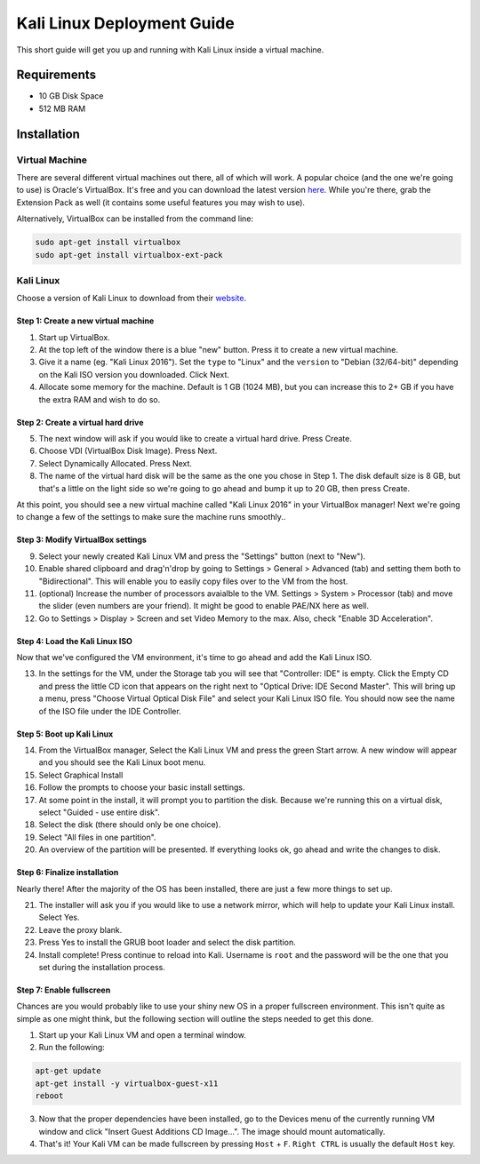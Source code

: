 Kali Linux Deployment Guide
===========================

This short guide will get you up and running with Kali Linux inside a virtual machine.

Requirements
------------

* 10 GB Disk Space
* 512 MB RAM

Installation
------------

Virtual Machine
~~~~~~~~~~~~~~~

There are several different virtual machines out there, all of which will work. A popular choice (and the one we're going to use) is Oracle's VirtualBox. It's free and you can download the latest version here_. While you're there, grab the Extension Pack as well (it contains some useful features you may wish to use).

Alternatively, VirtualBox can be installed from the command line:

.. code:: bash

   sudo apt-get install virtualbox
   sudo apt-get install virtualbox-ext-pack

Kali Linux
~~~~~~~~~~

Choose a version of Kali Linux to download from their website_.

Step 1: Create a new virtual machine
^^^^^^^^^^^^^^^^^^^^^^^^^^^^^^^^^^^^

1. Start up VirtualBox.

2. At the top left of the window there is a blue "new" button. Press it to create a new virtual machine.

3. Give it a name (eg. "Kali Linux 2016"). Set the ``type`` to "Linux" and the ``version`` to "Debian (32/64-bit)" depending on the Kali ISO version you downloaded. Click Next.

4. Allocate some memory for the machine. Default is 1 GB (1024 MB), but you can increase this to 2+ GB if you have the extra RAM and wish to do so.

Step 2: Create a virtual hard drive
^^^^^^^^^^^^^^^^^^^^^^^^^^^^^^^^^^^

5. The next window will ask if you would like to create a virtual hard drive. Press Create.

6. Choose VDI (VirtualBox Disk Image). Press Next.

7. Select Dynamically Allocated. Press Next.

8. The name of the virtual hard disk will be the same as the one you chose in Step 1. The disk default size is 8 GB, but that's a little on the light side so we're going to go ahead and bump it up to 20 GB, then press Create.

At this point, you should see a new virtual machine called "Kali Linux 2016" in your VirtualBox manager! Next we're going to change a few of the settings to make sure the machine runs smoothly..

Step 3: Modify VirtualBox settings
^^^^^^^^^^^^^^^^^^^^^^^^^^^^^^^^^^

9. Select your newly created Kali Linux VM and press the "Settings" button (next to "New").

10. Enable shared clipboard and drag'n'drop by going to Settings > General > Advanced (tab) and setting them both to "Bidirectional". This will enable you to easily copy files over to the VM from the host.

11. (optional) Increase the number of processors avaialble to the VM. Settings > System > Processor (tab) and move the slider (even numbers are your friend). It might be good to enable PAE/NX here as well.

12. Go to Settings > Display > Screen and set Video Memory to the max. Also, check "Enable 3D Acceleration".

Step 4: Load the Kali Linux ISO
^^^^^^^^^^^^^^^^^^^^^^^^^^^^^^^
 
Now that we've configured the VM environment, it's time to go ahead and add the Kali Linux ISO.

13. In the settings for the VM, under the Storage tab you will see that "Controller: IDE" is empty. Click the Empty CD and press the little CD icon that appears on the right next to "Optical Drive: IDE Second Master". This will bring up a menu, press "Choose Virtual Optical Disk File" and select your Kali Linux ISO file. You should now see the name of the ISO file under the IDE Controller.

Step 5: Boot up Kali Linux
^^^^^^^^^^^^^^^^^^^^^^^^^^

14. From the VirtualBox manager, Select the Kali Linux VM and press the green Start arrow. A new window will appear and you should see the Kali Linux boot menu.

15. Select Graphical Install

16. Follow the prompts to choose your basic install settings.

17. At some point in the install, it will prompt you to partition the disk. Because we're running this on a virtual disk, select "Guided - use entire disk".

18. Select the disk (there should only be one choice).

19. Select "All files in one partition".

20. An overview of the partition will be presented. If everything looks ok, go ahead and write the changes to disk.

Step 6: Finalize installation
^^^^^^^^^^^^^^^^^^^^^^^^^^^^^

Nearly there! After the majority of the OS has been installed, there are just a few more things to set up.

21. The installer will ask you if you would like to use a network mirror, which will help to update your Kali Linux install. Select Yes.

22. Leave the proxy blank.

23. Press Yes to install the GRUB boot loader and select the disk partition.

24. Install complete! Press continue to reload into Kali. Username is ``root`` and the password will be the one that you set during the installation process.

Step 7: Enable fullscreen
^^^^^^^^^^^^^^^^^^^^^^^^^

Chances are you would probably like to use your shiny new OS in a proper fullscreen environment. This isn't quite as simple as one might think, but the following section will outline the steps needed to get this done.

1. Start up your Kali Linux VM and open a terminal window.

2. Run the following:

.. code:: bash

   apt-get update
   apt-get install -y virtualbox-guest-x11
   reboot

3. Now that the proper dependencies have been installed, go to the Devices menu of the currently running VM window and click "Insert Guest Additions CD Image...". The image should mount automatically.

4. That's it! Your Kali VM can be made fullscreen by pressing ``Host`` + ``F``. ``Right CTRL`` is usually the default ``Host`` key.

.. _here: https://www.virtualbox.org/wiki/Downloads
.. _website: https://www.kali.org/downloads/
